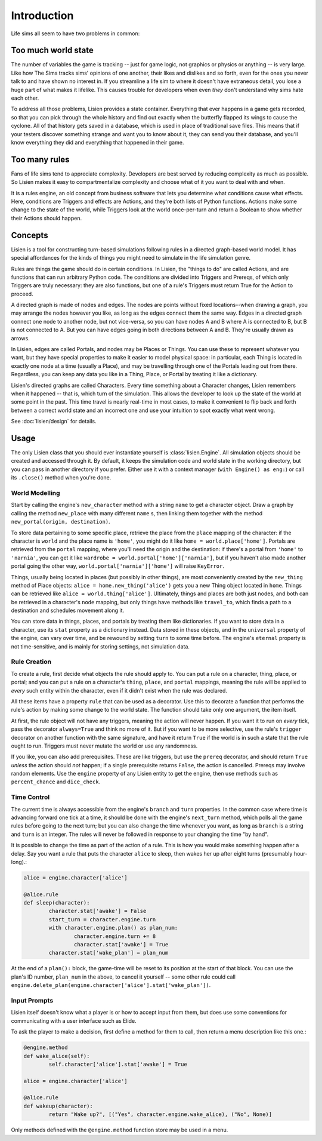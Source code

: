 ##############
 Introduction
##############

Life sims all seem to have two problems in common:

**********************
 Too much world state
**********************

The number of variables the game is tracking -- just for game logic, not
graphics or physics or anything -- is very large. Like how The Sims
tracks sims' opinions of one another, their likes and dislikes and so
forth, even for the ones you never talk to and have shown no interest
in. If you streamline a life sim to where it doesn't have extraneous
detail, you lose a huge part of what makes it lifelike. This causes
trouble for developers when even *they* don't understand why sims hate
each other.

To address all those problems, Lisien provides a state container.
Everything that ever happens in a game gets recorded, so that you can
pick through the whole history and find out exactly when the butterfly
flapped its wings to cause the cyclone. All of that history gets saved
in a database, which is used in place of traditional save files. This
means that if your testers discover something strange and want you to
know about it, they can send you their database, and you'll know
everything they did and everything that happened in their game.

****************
 Too many rules
****************

Fans of life sims tend to appreciate complexity. Developers are best
served by reducing complexity as much as possible. So Lisien makes it
easy to compartmentalize complexity and choose what of it you want to
deal with and when.

It is a rules engine, an old concept from business software that lets
you determine what conditions cause what effects. Here, conditions are
Triggers and effects are Actions, and they're both lists of Python
functions. Actions make some change to the state of the world, while
Triggers look at the world once-per-turn and return a Boolean to show
whether their Actions should happen.

**********
 Concepts
**********

Lisien is a tool for constructing turn-based simulations following rules
in a directed graph-based world model. It has special affordances for
the kinds of things you might need to simulate in the life simulation
genre.

Rules are things the game should do in certain conditions. In Lisien,
the "things to do" are called Actions, and are functions that can run
arbitrary Python code. The conditions are divided into Triggers and
Prereqs, of which only Triggers are truly necessary: they are also
functions, but one of a rule's Triggers must return True for the Action
to proceed.

A directed graph is made of nodes and edges. The nodes are points
without fixed locations--when drawing a graph, you may arrange the nodes
however you like, as long as the edges connect them the same way. Edges
in a directed graph connect one node to another node, but not
vice-versa, so you can have nodes A and B where A is connected to B, but
B is not connected to A. But you can have edges going in both directions
between A and B. They're usually drawn as arrows.

In Lisien, edges are called Portals, and nodes may be Places or Things.
You can use these to represent whatever you want, but they have special
properties to make it easier to model physical space: in particular,
each Thing is located in exactly one node at a time (usually a Place),
and may be travelling through one of the Portals leading out from there.
Regardless, you can keep any data you like in a Thing, Place, or Portal
by treating it like a dictionary.

Lisien's directed graphs are called Characters. Every time something
about a Character changes, Lisien remembers when it happened -- that is,
which turn of the simulation. This allows the developer to look up the
state of the world at some point in the past. This time travel is nearly
real-time in most cases, to make it convenient to flip back and forth
between a correct world state and an incorrect one and use your
intuition to spot exactly what went wrong.

See :doc:`lisien/design` for details.

*******
 Usage
*******

The only Lisien class that you should ever instantiate yourself is
:class:`lisien.Engine`. All simulation objects should be created
and accessed through it. By default, it keeps the simulation code and
world state in the working directory, but you can pass in another
directory if you prefer. Either use it with a context manager (``with
Engine() as eng:``) or call its ``.close()`` method when you're done.

World Modelling
===============

Start by calling the engine's ``new_character`` method with a string
``name`` to get a character object. Draw a graph by calling the method
``new_place`` with many different ``name`` s, then linking them together
with the method ``new_portal(origin, destination)``.

To store data pertaining to some specific place, retrieve the place from
the ``place`` mapping of the character: if the character is ``world``
and the place name is ``'home'``, you might do it like ``home =
world.place['home']``. Portals are retrieved from the ``portal``
mapping, where you'll need the origin and the destination: if there's a
portal from ``'home'`` to ``'narnia'``, you can get it like ``wardrobe =
world.portal['home']['narnia']``, but if you haven't also made another
portal going the other way, ``world.portal['narnia']['home']`` will
raise ``KeyError``.

Things, usually being located in places (but possibly in other things),
are most conveniently created by the ``new_thing`` method of Place
objects: ``alice = home.new_thing('alice')`` gets you a new Thing object
located in ``home``. Things can be retrieved like ``alice =
world.thing['alice']``. Ultimately, things and places are both just
nodes, and both can be retrieved in a character's ``node`` mapping, but
only things have methods like ``travel_to``, which finds a path to a
destination and schedules movement along it.

You can store data in things, places, and portals by treating them like
dictionaries. If you want to store data in a character, use its ``stat``
property as a dictionary instead. Data stored in these objects, and in
the ``universal`` property of the engine, can vary over time, and be
rewound by setting ``turn`` to some time before. The engine's
``eternal`` property is not time-sensitive, and is mainly for storing
settings, not simulation data.

Rule Creation
=============

To create a rule, first decide what objects the rule should apply to.
You can put a rule on a character, thing, place, or portal; and you can
put a rule on a character's ``thing``, ``place``, and ``portal``
mappings, meaning the rule will be applied to *every* such entity within
the character, even if it didn't exist when the rule was declared.

All these items have a property ``rule`` that can be used as a
decorator. Use this to decorate a function that performs the rule's
action by making some change to the world state. The function should
take only one argument, the item itself.

At first, the rule object will not have any triggers, meaning the action
will never happen. If you want it to run on *every* tick, pass the
decorator ``always=True`` and think no more of it. But if you want to be
more selective, use the rule's ``trigger`` decorator on another function
with the same signature, and have it return ``True`` if the world is in
such a state that the rule ought to run. Triggers must never mutate the
world or use any randomness.

If you like, you can also add prerequisites. These are like triggers,
but use the ``prereq`` decorator, and should return ``True`` *unless*
the action should *not* happen; if a single prerequisite returns
``False``, the action is cancelled. Prereqs may involve random elements.
Use the ``engine`` property of any Lisien entity to get the engine, then
use methods such as ``percent_chance`` and ``dice_check``.

Time Control
============

The current time is always accessible from the engine's ``branch`` and
``turn`` properties. In the common case where time is advancing forward
one tick at a time, it should be done with the engine's ``next_turn``
method, which polls all the game rules before going to the next turn;
but you can also change the time whenever you want, as long as
``branch`` is a string and ``turn`` is an integer. The rules will never
be followed in response to your changing the time "by hand".

It is possible to change the time as part of the action of a rule. This
is how you would make something happen after a delay. Say you want a
rule that puts the character ``alice`` to sleep, then wakes her up after
eight turns (presumably hour-long).:

.. code::

   alice = engine.character['alice']

   @alice.rule
   def sleep(character):
           character.stat['awake'] = False
           start_turn = character.engine.turn
           with character.engine.plan() as plan_num:
                   character.engine.turn += 8
                   character.stat['awake'] = True
           character.stat['wake_plan'] = plan_num

At the end of a ``plan():`` block, the game-time will be reset to its
position at the start of that block. You can use the plan's ID number,
``plan_num`` in the above, to cancel it yourself -- some other rule
could call
``engine.delete_plan(engine.character['alice'].stat['wake_plan'])``.

Input Prompts
=============

Lisien itself doesn't know what a player is or how to accept input from
them, but does use some conventions for communicating with a user
interface such as Elide.

To ask the player to make a decision, first define a method for them to
call, then return a menu description like this one.:

.. code::

   @engine.method
   def wake_alice(self):
           self.character['alice'].stat['awake'] = True

   alice = engine.character['alice']

   @alice.rule
   def wakeup(character):
           return "Wake up?", [("Yes", character.engine.wake_alice), ("No", None)]

Only methods defined with the ``@engine.method`` function store may be
used in a menu.
